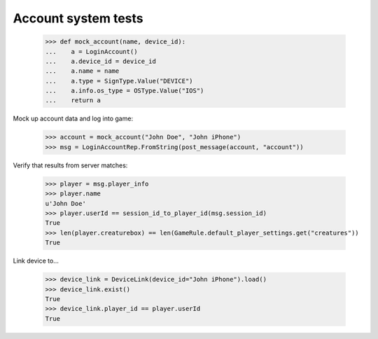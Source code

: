 ====================
Account system tests
====================

  >>> def mock_account(name, device_id):
  ...    a = LoginAccount()
  ...    a.device_id = device_id
  ...    a.name = name
  ...    a.type = SignType.Value("DEVICE")
  ...    a.info.os_type = OSType.Value("IOS")
  ...    return a

Mock up account data and log into game:

  >>> account = mock_account("John Doe", "John iPhone")
  >>> msg = LoginAccountRep.FromString(post_message(account, "account"))

Verify that results from server matches:

  >>> player = msg.player_info
  >>> player.name
  u'John Doe'
  >>> player.userId == session_id_to_player_id(msg.session_id)
  True
  >>> len(player.creaturebox) == len(GameRule.default_player_settings.get("creatures"))
  True

Link device to...

  >>> device_link = DeviceLink(device_id="John iPhone").load()
  >>> device_link.exist()
  True
  >>> device_link.player_id == player.userId
  True
